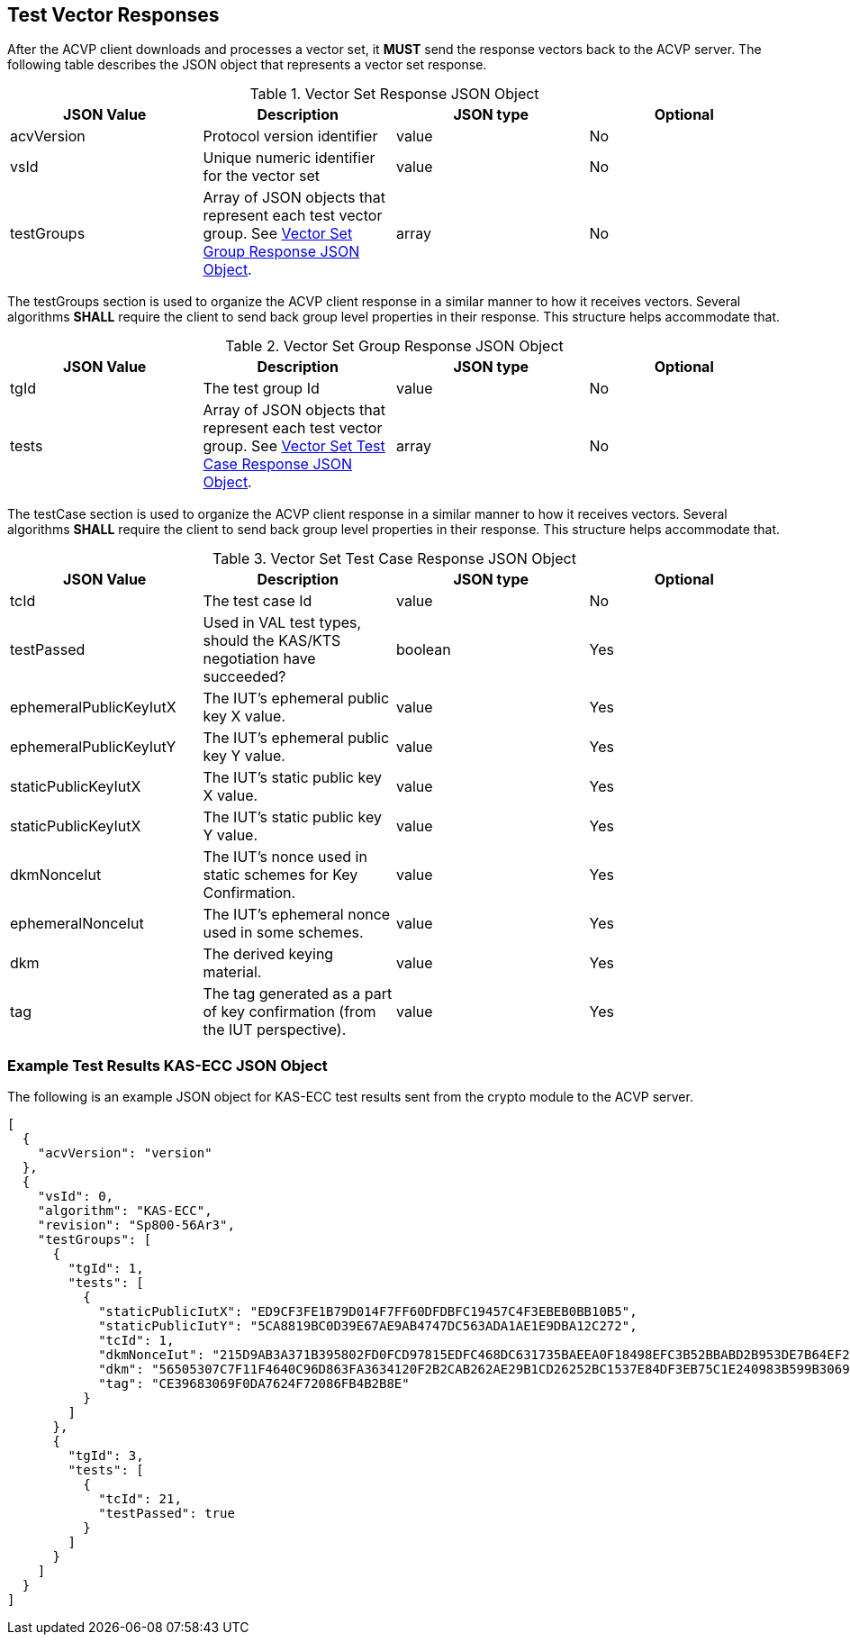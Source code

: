 
[[vector_responses]]
== Test Vector Responses

After the ACVP client downloads and processes a vector set, it *MUST* send the response vectors back to the ACVP server. The following table describes the JSON object that represents a vector set response.

[[vr_top_table]]
.Vector Set Response JSON Object
|===
| JSON Value| Description| JSON type | Optional

| acvVersion| Protocol version identifier| value | No
| vsId| Unique numeric identifier for the vector set| value | No
| testGroups| Array of JSON objects that represent each test vector group. See <<vr_group_table>>.| array | No
|===

The testGroups section is used to organize the ACVP client response in a similar manner to how it receives vectors. Several algorithms *SHALL* require the client to send back group level properties in their response. This structure helps accommodate that.

[[vr_group_table]]
.Vector Set Group Response JSON Object
|===
| JSON Value| Description| JSON type | Optional

| tgId| The test group Id| value | No
| tests| Array of JSON objects that represent each test vector group.  See <<vr_tc_table>>. | array | No
|===

The testCase section is used to organize the ACVP client response in a similar manner to how it receives vectors.  Several algorithms *SHALL* require the client to send back group level properties in their response.  This structure helps accommodate that.

[[vr_tc_table]]
.Vector Set Test Case Response JSON Object
|===
| JSON Value| Description| JSON type | Optional

| tcId| The test case Id| value | No
| testPassed| Used in VAL test types, should the KAS/KTS negotiation have succeeded? | boolean | Yes
| ephemeralPublicKeyIutX| The IUT's ephemeral public key X value. | value | Yes
| ephemeralPublicKeyIutY| The IUT's ephemeral public key Y value. | value | Yes
| staticPublicKeyIutX| The IUT's static public key X value. | value | Yes
| staticPublicKeyIutX| The IUT's static public key Y value. | value | Yes
| dkmNonceIut| The IUT's nonce used in static schemes for Key Confirmation. | value | Yes
| ephemeralNonceIut| The IUT's ephemeral nonce used in some schemes. | value | Yes
| dkm| The derived keying material. | value | Yes
| tag| The tag generated as a part of key confirmation (from the IUT perspective). | value | Yes
|===

[[app-results-ex]]
=== Example Test Results KAS-ECC JSON Object

The following is an example JSON object for KAS-ECC test results sent from the crypto module to the ACVP server.

[source,json]
---- 
[
  {
    "acvVersion": "version"
  },
  {
    "vsId": 0,
    "algorithm": "KAS-ECC",
    "revision": "Sp800-56Ar3",
    "testGroups": [
      {
        "tgId": 1,
        "tests": [
          {
            "staticPublicIutX": "ED9CF3FE1B79D014F7FF60DFDBFC19457C4F3EBEB0BB10B5",
            "staticPublicIutY": "5CA8819BC0D39E67AE9AB4747DC563ADA1AE1E9DBA12C272",
            "tcId": 1,
            "dkmNonceIut": "215D9AB3A371B395802FD0FCD97815EDFC468DC631735BAEEA0F18498EFC3B52BBABD2B953DE7B64EF20D899093B031D",
            "dkm": "56505307C7F11F4640C96D863FA3634120F2B2CAB262AE29B1CD26252BC1537E84DF3EB75C1E240983B599B30690F9B0",
            "tag": "CE39683069F0DA7624F72086FB4B2B8E"
          }
        ]
      },
      {
        "tgId": 3,
        "tests": [
          {
            "tcId": 21,
            "testPassed": true
          }
        ]
      }
    ]
  }
]
----